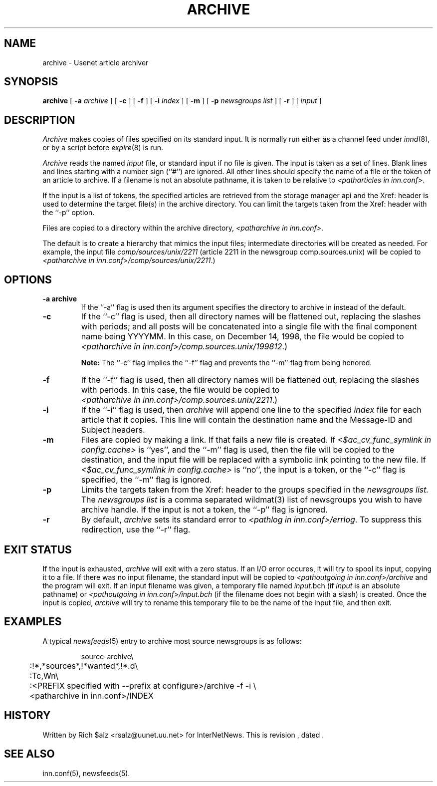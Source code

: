 .\" $Revision$
.TH ARCHIVE 8
.SH NAME
archive \- Usenet article archiver
.SH SYNOPSIS
.B archive
[
.BI \-a " archive"
]
[
.B \-c
]
[
.B \-f
]
[
.BI \-i " index"
]
[
.B \-m
]
[
.BI \-p " newsgroups\ list"
]
[
.B \-r
]
[
.I input
]
.SH DESCRIPTION
.I Archive
makes copies of files specified on its standard input.
It is normally run either as a channel feed under
.IR innd (8),
or by a script before
.IR expire (8)
is run.
.PP
.I Archive
reads the named
.I input
file, or standard input if no file is given.
The input is taken as a set of lines.
Blank lines and lines starting with a number sign (``#'') are ignored.
All other lines should specify the name of a file 
or the token of an article
to archive.
If a filename is not an absolute pathname, it is taken to be relative to
.IR <patharticles\ in\ inn.conf> .

If the input is a list of tokens, the specified articles are retrieved
from the storage manager api
and the Xref: header is used to determine the target file(s) in the
archive directory.
You can limit the targets taken from the Xref: header with the ``\-p'' option.

.PP
Files are copied to a directory within the archive directory,
.IR <patharchive\ in\ inn.conf> .

The default is to create a hierarchy that mimics the input files;
intermediate directories will be created as needed.
For example, the input file
.I comp/sources/unix/2211
(article 2211 in the newsgroup comp.sources.unix) will be copied to
.IR <patharchive\ in\ inn.conf>/comp/sources/unix/2211 .)
.SH OPTIONS
.TP
.B \-a archive
If the ``\-a'' flag is used then its argument specifies the directory to
archive in instead of the default.
.TP
.B \-c
If the ``\-c'' flag is used, then all directory names will be flattened
out, replacing the slashes with periods; and all posts will be concatenated
into a single file with the final component name being YYYYMM.
In this case, on December 14, 1998, the file would be copied to
.IR <patharchive\ in\ inn.conf>/comp.sources.unix/199812 .)

.B Note:
The ``\-c'' flag implies the ``\-f'' flag 
and prevents the ``\-m'' flag from being honored.
.TP
.B \-f
If the ``\-f'' flag is used, then all directory names will be
flattened out, replacing the slashes with periods.
In this case, the file would be copied to
.IR <patharchive\ in\ inn.conf>/comp.sources.unix/2211 .)
.TP
.B \-i
If the ``\-i'' flag is used, then
.I archive
will append one line to the specified
.I index
file for each article that it copies.
This line will contain the destination name and the Message-ID and
Subject headers.
.TP
.B \-m
Files are copied by making a link.
If that fails a new file is created.
If
.I <$ac_cv_func_symlink in config.cache>
is ``yes'', and the ``\-m'' flag is used, then the file will be copied to the
destination, and the input file will be replaced with a symbolic
link pointing to the new file.
If
.I <$ac_cv_func_symlink in config.cache>
is ``no'',
the input is a token,
or the ``\-c'' flag is specified,
the ``\-m'' flag is ignored.
.TP 
.B \-p
Limits the targets taken from the Xref: header to the groups specified in the
.I newsgroups\ list.
The
.I newsgroups\ list
is a comma separated wildmat(3) list of newsgroups you wish to have archive
handle.
If the input is not a token, the ``\-p'' flag is ignored.
.TP 
.B \-r
By default,
.I archive
sets its standard error to
.IR <pathlog\ in\ inn.conf>/errlog .
To suppress this redirection, use the ``\-r'' flag.
.SH EXIT STATUS
If the input is exhausted,
.I archive
will exit with a zero status.
If an I/O error occures, it will try to spool its input, copying it to a file.
If there was no input filename, the standard input will be copied to
.I <pathoutgoing in inn.conf>/archive
and the program will exit.
If an input filename was given, a temporary file named
.IR input .bch
(if
.I input
is an absolute pathname)
or
.I <pathoutgoing in inn.conf>/input.bch
(if the filename does not begin with a slash) is created.
Once the input is copied,
.I archive
will try to rename this temporary file to be the name of the input file,
and then exit.

.SH EXAMPLES
A typical
.IR newsfeeds (5)
entry to archive most source newsgroups is as follows:
.PP
.RS
.nf
source-archive\e
	:!*,*sources*,!*wanted*,!*.d\e
	:Tc,Wn\e
	:<PREFIX specified with \-\-prefix at configure>/archive \-f \-i \e
	    <patharchive in inn.conf>/INDEX
.fi
.RE

.SH HISTORY
Written by Rich $alz <rsalz@uunet.uu.net> for InterNetNews.
.de R$
This is revision \\$3, dated \\$4.
..
.R$ $Id$
.SH "SEE ALSO"
inn.conf(5),
newsfeeds(5).
